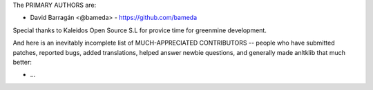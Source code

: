 The PRIMARY AUTHORS are:

- David Barragán <@bameda> - https://github.com/bameda

Special thanks to Kaleidos Open Source S.L for provice time for greenmine
development.

And here is an inevitably incomplete list of MUCH-APPRECIATED CONTRIBUTORS --
people who have submitted patches, reported bugs, added translations, helped
answer newbie questions, and generally made anltklib that much better:

- ...
